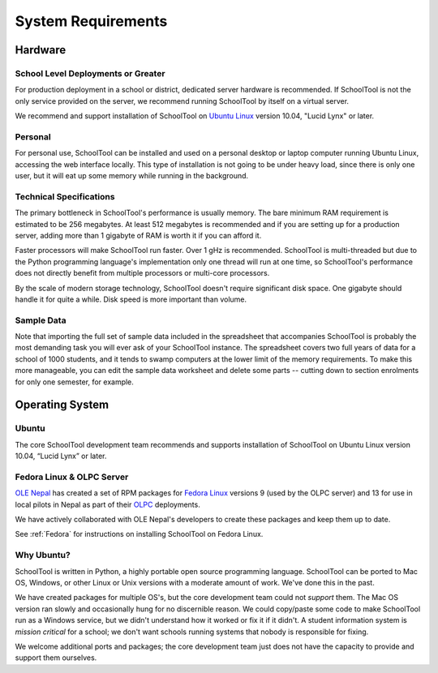 System Requirements
===================

Hardware
++++++++

School Level Deployments or Greater
-----------------------------------

For production deployment in a school or district, dedicated server hardware is recommended.  If SchoolTool is not the only service provided on the server, we recommend running SchoolTool by itself on a virtual server. 

We recommend and support installation of SchoolTool on `Ubuntu Linux <http://ubuntu.com>`_ version 10.04, "Lucid Lynx" or later.

Personal
--------

For personal use, SchoolTool can be installed and used on a personal desktop or laptop computer running Ubuntu Linux, accessing the web interface locally.  This type of installation is not going to be under heavy load, since there is only one user, but it will eat up some memory while running in the background.  

Technical Specifications
------------------------

The primary bottleneck in SchoolTool's performance is usually memory.  The bare minimum RAM requirement is estimated to be 256 megabytes.  At least 512 megabytes is recommended and if you are setting up for a production server, adding more than 1 gigabyte of RAM is worth it if you can afford it.

Faster processors will make SchoolTool run faster.  Over 1 gHz is recommended.  SchoolTool is multi-threaded but due to the Python programming language's implementation only one thread will run at one time, so SchoolTool's performance does not directly benefit from multiple processors or multi-core processors.  

By the scale of modern storage technology, SchoolTool doesn't require significant disk space.  One gigabyte should handle it for quite a while.  Disk speed is more important than volume.

Sample Data
-----------

Note that importing the full set of sample data included in the spreadsheet that accompanies SchoolTool is probably the most demanding task you will ever ask of your SchoolTool instance.  The spreadsheet covers two full years of data for a school of 1000 students, and it tends to swamp computers at the lower limit of the memory requirements.  To make this more manageable, you can edit the sample data worksheet and delete some parts -- cutting down to section enrolments for only one semester, for example.

Operating System
++++++++++++++++

Ubuntu
------

The core SchoolTool development team recommends and supports installation of SchoolTool on Ubuntu Linux version 10.04, “Lucid Lynx” or later.

Fedora Linux & OLPC Server
--------------------------

`OLE Nepal <http://www.olenepal.org>`_ has created a set of RPM packages for `Fedora Linux <http://fedoralinux.org>`_ versions 9 (used by the OLPC server) and 13 for use in local pilots in Nepal as part of their `OLPC <http://laptop.org>`_ deployments.

We have actively collaborated with OLE Nepal's developers to create these packages and keep them up to date.

See :ref:`Fedora` for instructions on installing SchoolTool on Fedora Linux.

Why Ubuntu?
-----------

SchoolTool is written in Python, a highly portable open source programming language.  SchoolTool can be ported to Mac OS, Windows, or other Linux or Unix versions with a moderate amount of work.  We've done this in the past.

We have created packages for multiple OS's, but the core development team could not *support* them.  The Mac OS version ran slowly and occasionally hung for no discernible reason.  We could copy/paste some code to make SchoolTool run as a Windows service, but we didn't understand how it worked or fix it if it didn't.  A student information system is *mission critical* for a school; we don't want schools running systems that nobody is responsible for fixing.

We welcome additional ports and packages; the core development team just does not have the capacity to provide and support them ourselves.
